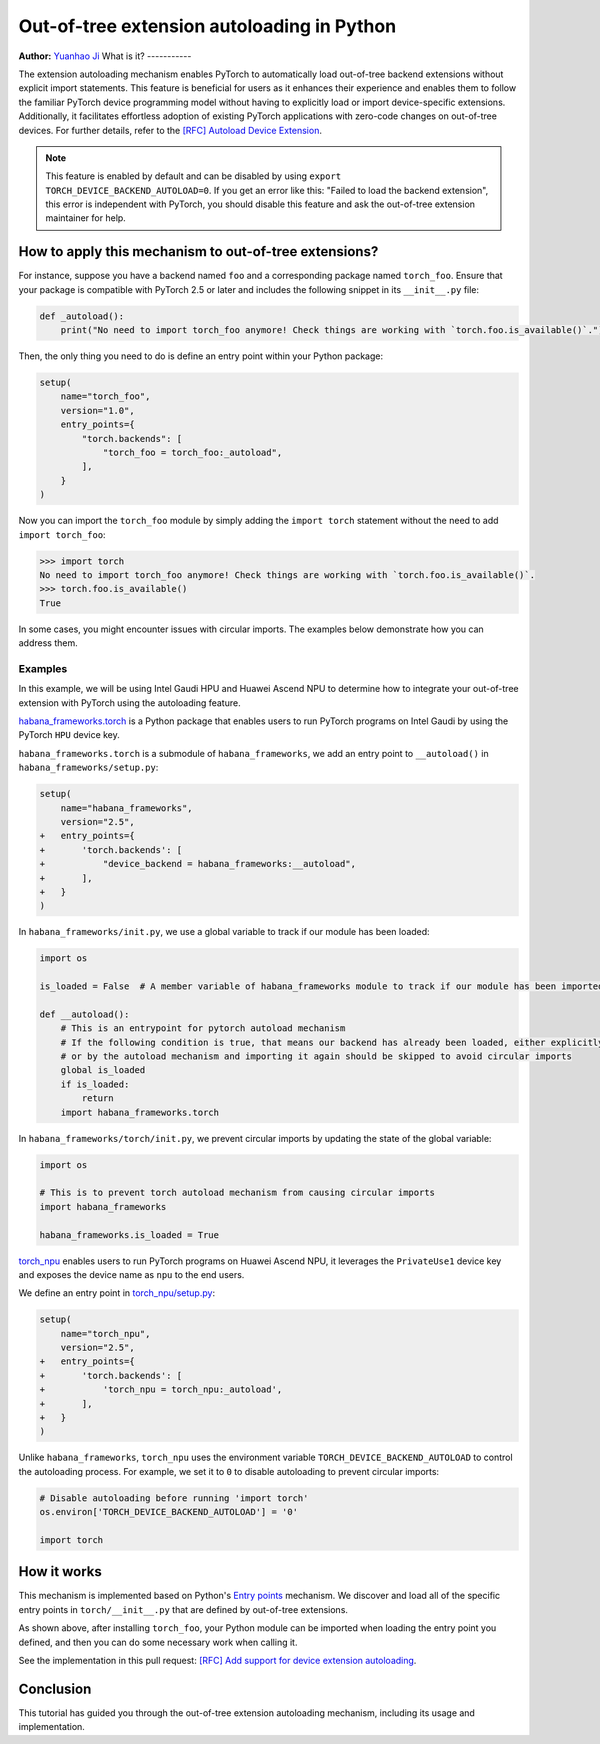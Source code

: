 Out-of-tree extension autoloading in Python
===========================================

**Author:** `Yuanhao Ji <www.github.com/shink>`__  
What is it?
-----------

The extension autoloading mechanism enables PyTorch to automatically
load out-of-tree backend extensions without explicit import statements. This
feature is beneficial for users as it enhances their 
experience and enables them to follow the familiar PyTorch device
programming model without having to explicitly load or import device-specific
extensions. Additionally, it facilitates effortless
adoption of existing PyTorch applications with zero-code changes on
out-of-tree devices. For further details, refer to the
`[RFC] Autoload Device Extension <https://github.com/pytorch/pytorch/issues/122468>`_.

.. note::

    This feature is enabled by default and can be disabled by using
    ``export TORCH_DEVICE_BACKEND_AUTOLOAD=0``.
    If you get an error like this: "Failed to load the backend extension",
    this error is independent with PyTorch, you should disable this feature
    and ask the out-of-tree extension maintainer for help.

How to apply this mechanism to out-of-tree extensions?
------------------------------------------------------

For instance, suppose you have a backend named ``foo`` and a corresponding package named ``torch_foo``. Ensure that
your package is compatible with PyTorch 2.5 or later and includes the following snippet in its ``__init__.py`` file:

.. code-block:: python

    def _autoload():
        print("No need to import torch_foo anymore! Check things are working with `torch.foo.is_available()`.")

Then, the only thing you need to do is define an entry point within your Python package:

.. code-block:: python

    setup(
        name="torch_foo",
        version="1.0",
        entry_points={
            "torch.backends": [
                "torch_foo = torch_foo:_autoload",
            ],
        }
    )

Now you can import the ``torch_foo`` module by simply adding the ``import torch`` statement without the need to add ``import torch_foo``:

.. code-block:: python

    >>> import torch
    No need to import torch_foo anymore! Check things are working with `torch.foo.is_available()`.
    >>> torch.foo.is_available()
    True

In some cases, you might encounter issues with circular imports. The examples below demonstrate how you can address them.

Examples
^^^^^^^^

In this example, we will be using Intel Gaudi HPU and Huawei Ascend NPU to determine how to
integrate your out-of-tree extension with PyTorch using the autoloading feature.

`habana_frameworks.torch`_ is a Python package that enables users to run
PyTorch programs on Intel Gaudi by using the PyTorch ``HPU`` device key.

.. _habana_frameworks.torch: https://docs.habana.ai/en/latest/PyTorch/Getting_Started_with_PyTorch_and_Gaudi/Getting_Started_with_PyTorch.html

``habana_frameworks.torch`` is a submodule of ``habana_frameworks``, we add an entry point to
``__autoload()`` in ``habana_frameworks/setup.py``:

.. code-block:: diff

    setup(
        name="habana_frameworks",
        version="2.5",
    +   entry_points={
    +       'torch.backends': [
    +           "device_backend = habana_frameworks:__autoload",
    +       ],
    +   }
    )

In ``habana_frameworks/init.py``, we use a global variable to track if our module has been loaded:

.. code-block:: python

    import os

    is_loaded = False  # A member variable of habana_frameworks module to track if our module has been imported

    def __autoload():
        # This is an entrypoint for pytorch autoload mechanism
        # If the following condition is true, that means our backend has already been loaded, either explicitly
        # or by the autoload mechanism and importing it again should be skipped to avoid circular imports
        global is_loaded
        if is_loaded:
            return
        import habana_frameworks.torch

In ``habana_frameworks/torch/init.py``, we prevent circular imports by updating the state of the global variable:

.. code-block:: python

    import os

    # This is to prevent torch autoload mechanism from causing circular imports
    import habana_frameworks

    habana_frameworks.is_loaded = True

`torch_npu`_ enables users to run PyTorch programs on Huawei Ascend NPU, it
leverages the ``PrivateUse1`` device key and exposes the device name
as ``npu`` to the end users.

.. _torch_npu: https://github.com/Ascend/pytorch

We define an entry point in `torch_npu/setup.py`_:

.. _torch_npu/setup.py: https://github.com/Ascend/pytorch/blob/master/setup.py#L618

.. code-block:: diff

    setup(
        name="torch_npu",
        version="2.5",
    +   entry_points={
    +       'torch.backends': [
    +           'torch_npu = torch_npu:_autoload',
    +       ],
    +   }
    )

Unlike ``habana_frameworks``, ``torch_npu`` uses the environment variable ``TORCH_DEVICE_BACKEND_AUTOLOAD``
to control the autoloading process. For example, we set it to ``0`` to disable autoloading to prevent circular imports:

.. code-block:: python

    # Disable autoloading before running 'import torch'
    os.environ['TORCH_DEVICE_BACKEND_AUTOLOAD'] = '0'

    import torch

How it works
------------

.. image:: ../_static/img/python_extension_autoload_impl.png
   :alt: Autoloading implementation
   :align: center

This mechanism is implemented based on Python's `Entry points
<https://packaging.python.org/en/latest/specifications/entry-points/>`_
mechanism. We discover and load all of the specific entry points
in ``torch/__init__.py`` that are defined by out-of-tree extensions.

As shown above, after installing ``torch_foo``, your Python module can be imported
when loading the entry point you defined, and then you can do some necessary work when
calling it.

See the implementation in this pull request: `[RFC] Add support for device extension autoloading
<https://github.com/pytorch/pytorch/pull/127074>`_.

Conclusion
----------

This tutorial has guided you through the out-of-tree extension autoloading
mechanism, including its usage and implementation.
